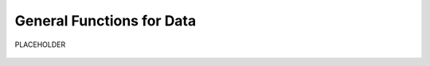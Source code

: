 .. _objectGeneralDataIndex:

General Functions for Data
==========================

PLACEHOLDER



    .. toctree::
        :maxdepth: 2

        dataType
        dataManipulation
        dataVisualization




